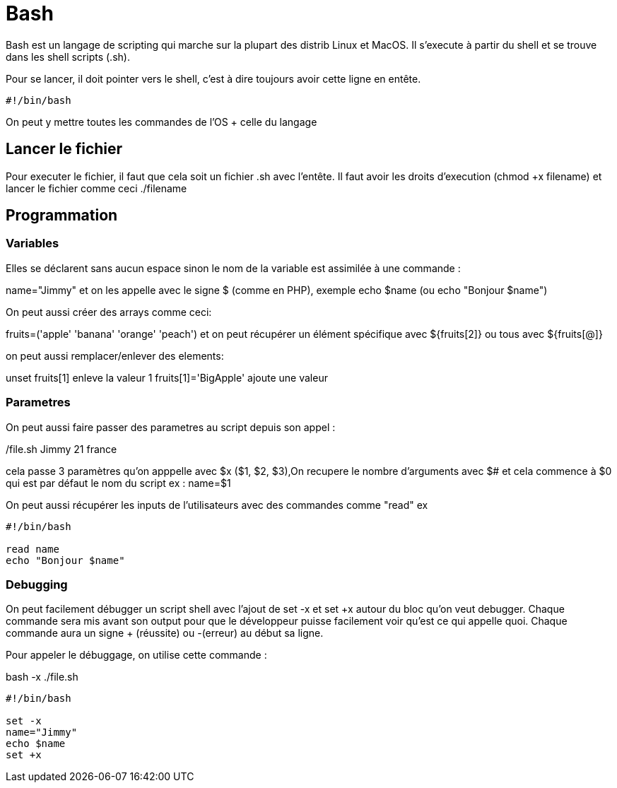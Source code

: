 # Bash

Bash est un langage de scripting qui marche sur la plupart des distrib Linux et MacOS. Il s'execute à partir du shell et se trouve dans les shell scripts (.sh).

Pour se lancer, il doit pointer vers le shell, c'est à dire toujours avoir cette ligne en entête.

```Bash
#!/bin/bash
```

On peut y mettre toutes les commandes de l'OS + celle du langage

## Lancer le fichier

Pour executer le fichier, il faut que cela soit un fichier .sh avec l'entête. Il faut avoir les droits d'execution (chmod +x filename) et lancer le fichier comme ceci ./filename

## Programmation

### Variables

Elles se déclarent sans aucun espace sinon le nom de la variable est assimilée à une commande :

name="Jimmy" et on les appelle avec le signe $ (comme en PHP), exemple echo $name (ou echo "Bonjour $name")

On peut aussi créer des arrays comme ceci:

fruits=('apple' 'banana' 'orange' 'peach') et on peut récupérer un élément spécifique avec ${fruits[2]} ou tous avec ${fruits[@]}

on peut aussi remplacer/enlever des elements:

unset fruits[1] enleve la valeur 1
fruits[1]='BigApple' ajoute une valeur

### Parametres

On peut aussi faire passer des parametres au script depuis son appel :

./file.sh Jimmy 21 france

cela passe 3 paramètres qu'on apppelle avec $x ($1, $2, $3),On recupere le nombre d'arguments avec $# et cela commence à $0 qui est par défaut le nom du script
ex :
name=$1

On peut aussi récupérer les inputs de l'utilisateurs avec des commandes comme "read" ex 

```Bash
#!/bin/bash

read name
echo "Bonjour $name"
```


### Debugging

On peut facilement débugger un script shell avec l'ajout de set -x et set +x autour du bloc qu'on veut debugger. Chaque commande sera mis avant son output pour que le développeur puisse facilement voir qu'est ce qui appelle quoi. Chaque commande aura un signe + (réussite) ou -(erreur) au début sa ligne.

Pour appeler le débuggage, on utilise cette commande :

bash -x ./file.sh

```Bash
#!/bin/bash

set -x
name="Jimmy"
echo $name
set +x
```
